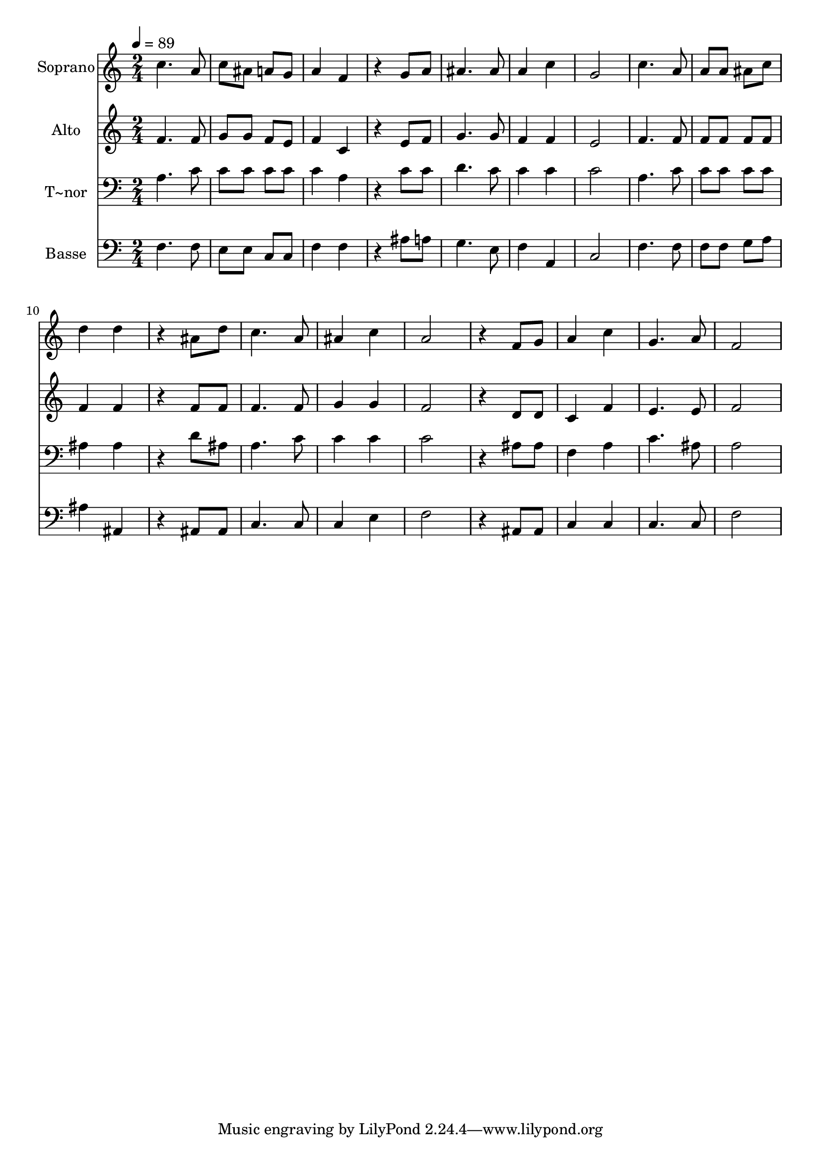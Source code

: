 % Lily was here -- automatically converted by c:/Program Files (x86)/LilyPond/usr/bin/midi2ly.py from output/586.mid
\version "2.14.0"

\layout {
  \context {
    \Voice
    \remove "Note_heads_engraver"
    \consists "Completion_heads_engraver"
    \remove "Rest_engraver"
    \consists "Completion_rest_engraver"
  }
}

trackAchannelA = {
  
  \time 2/4 
  
  \tempo 4 = 89 
  
}

trackA = <<
  \context Voice = voiceA \trackAchannelA
>>


trackBchannelA = {
  
  \set Staff.instrumentName = "Soprano"
  
}

trackBchannelB = \relative c {
  c''4. a8 
  | % 2
  c ais a g 
  | % 3
  a4 f 
  | % 4
  r4 g8 a 
  | % 5
  ais4. ais8 
  | % 6
  a4 c 
  | % 7
  g2 
  | % 8
  c4. a8 
  | % 9
  a a ais c 
  | % 10
  d4 d 
  | % 11
  r4 ais8 d 
  | % 12
  c4. a8 
  | % 13
  ais4 c 
  | % 14
  a2 
  | % 15
  r4 f8 g 
  | % 16
  a4 c 
  | % 17
  g4. a8 
  | % 18
  f2 
  | % 19
  
}

trackB = <<
  \context Voice = voiceA \trackBchannelA
  \context Voice = voiceB \trackBchannelB
>>


trackCchannelA = {
  
  \set Staff.instrumentName = "Alto"
  
}

trackCchannelB = \relative c {
  f'4. f8 
  | % 2
  g g f e 
  | % 3
  f4 c 
  | % 4
  r4 e8 f 
  | % 5
  g4. g8 
  | % 6
  f4 f 
  | % 7
  e2 
  | % 8
  f4. f8 
  | % 9
  f f f f 
  | % 10
  f4 f 
  | % 11
  r4 f8 f 
  | % 12
  f4. f8 
  | % 13
  g4 g 
  | % 14
  f2 
  | % 15
  r4 d8 d 
  | % 16
  c4 f 
  | % 17
  e4. e8 
  | % 18
  f2 
  | % 19
  
}

trackC = <<
  \context Voice = voiceA \trackCchannelA
  \context Voice = voiceB \trackCchannelB
>>


trackDchannelA = {
  
  \set Staff.instrumentName = "T~nor"
  
}

trackDchannelB = \relative c {
  a'4. c8 
  | % 2
  c c c c 
  | % 3
  c4 a 
  | % 4
  r4 c8 c 
  | % 5
  d4. c8 
  | % 6
  c4 c 
  | % 7
  c2 
  | % 8
  a4. c8 
  | % 9
  c c c c 
  | % 10
  ais4 ais 
  | % 11
  r4 d8 ais 
  | % 12
  a4. c8 
  | % 13
  c4 c 
  | % 14
  c2 
  | % 15
  r4 ais8 ais 
  | % 16
  f4 a 
  | % 17
  c4. ais8 
  | % 18
  a2 
  | % 19
  
}

trackD = <<

  \clef bass
  
  \context Voice = voiceA \trackDchannelA
  \context Voice = voiceB \trackDchannelB
>>


trackEchannelA = {
  
  \set Staff.instrumentName = "Basse"
  
}

trackEchannelB = \relative c {
  f4. f8 
  | % 2
  e e c c 
  | % 3
  f4 f 
  | % 4
  r4 ais8 a 
  | % 5
  g4. e8 
  | % 6
  f4 a, 
  | % 7
  c2 
  | % 8
  f4. f8 
  | % 9
  f f g a 
  | % 10
  ais4 ais, 
  | % 11
  r4 ais8 ais 
  | % 12
  c4. c8 
  | % 13
  c4 e 
  | % 14
  f2 
  | % 15
  r4 ais,8 ais 
  | % 16
  c4 c 
  | % 17
  c4. c8 
  | % 18
  f2 
  | % 19
  
}

trackE = <<

  \clef bass
  
  \context Voice = voiceA \trackEchannelA
  \context Voice = voiceB \trackEchannelB
>>


\score {
  <<
    \context Staff=trackB \trackA
    \context Staff=trackB \trackB
    \context Staff=trackC \trackA
    \context Staff=trackC \trackC
    \context Staff=trackD \trackA
    \context Staff=trackD \trackD
    \context Staff=trackE \trackA
    \context Staff=trackE \trackE
  >>
  \layout {}
  \midi {}
}
